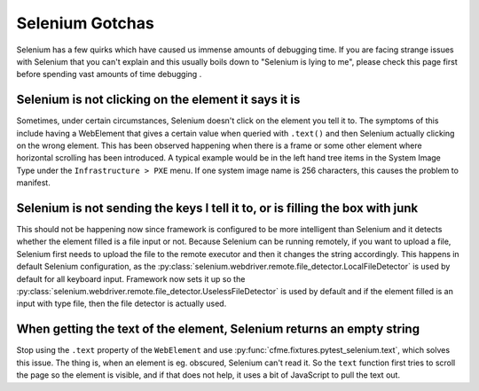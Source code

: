 Selenium Gotchas
================

Selenium has a few quirks which have caused us immense amounts of debugging time. If you
are facing strange issues with Selenium that you can't explain and this usually boils down
to "Selenium is lying to me", please check this page first before spending vast amounts of
time debugging .

Selenium is not clicking on the element it says it is
-----------------------------------------------------

Sometimes, under certain circumstances, Selenium doesn't click on the element you tell it to.
The symptoms of this include having a WebElement that gives a certain value when queried with
``.text()`` and then Selenium actually clicking on the wrong element. This has been observed
happening when there is a frame or some other element where horizontal scrolling has been
introduced. A typical example would be in the left hand tree items in the System Image Type
under the ``Infrastructure > PXE`` menu. If one system image name is 256 characters, this causes
the problem to manifest.

Selenium is not sending the keys I tell it to, or is filling the box with junk
------------------------------------------------------------------------------

This should not be happening now since framework is configured to be more intelligent than Selenium
and it detects whether the element filled is a file input or not. Because Selenium can be running
remotely, if you want to upload a file, Selenium first needs to upload the file to the remote
executor and then it changes the string accordingly. This happens in default Selenium configuration,
as the :py:class:`selenium.webdriver.remote.file_detector.LocalFileDetector` is used by default for
all keyboard input. Framework now sets it up so the
:py:class:`selenium.webdriver.remote.file_detector.UselessFileDetector` is used by default and if
the element filled is an input with type file, then the file detector is actually used.

When getting the text of the element, Selenium returns an empty string
----------------------------------------------------------------------
Stop using the ``.text`` property of the ``WebElement`` and use
:py:func:`cfme.fixtures.pytest_selenium.text`, which solves this issue. The thing is, when an
element is eg. obscured, Selenium can't read it. So the ``text`` function first tries to scroll the
page so the element is visible, and if that does not help, it uses a bit of JavaScript to pull the
text out.
